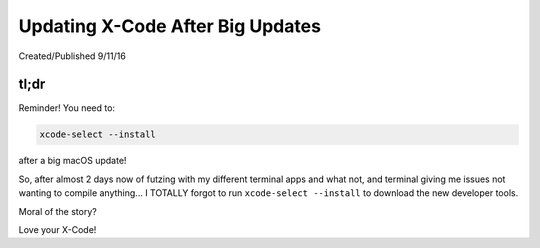 =================================
Updating X-Code After Big Updates
=================================

Created/Published 9/11/16

tl;dr
=====

Reminder! You need to:

.. code-block:: bash

  xcode-select --install

after a big macOS update!

So, after almost 2 days now of futzing with my different terminal apps and what not, and terminal giving me issues not wanting to compile anything... I TOTALLY forgot to run ``xcode-select --install`` to download the new developer tools.

Moral of the story?

Love your X-Code!
